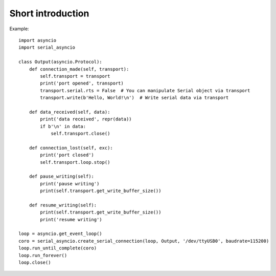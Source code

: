==================
Short introduction
==================

Example::

    import asyncio
    import serial_asyncio

    class Output(asyncio.Protocol):
        def connection_made(self, transport):
            self.transport = transport
            print('port opened', transport)
            transport.serial.rts = False  # You can manipulate Serial object via transport
            transport.write(b'Hello, World!\n')  # Write serial data via transport

        def data_received(self, data):
            print('data received', repr(data))
            if b'\n' in data:
                self.transport.close()

        def connection_lost(self, exc):
            print('port closed')
            self.transport.loop.stop()

        def pause_writing(self):
            print('pause writing')
            print(self.transport.get_write_buffer_size())

        def resume_writing(self):
            print(self.transport.get_write_buffer_size())
            print('resume writing')

    loop = asyncio.get_event_loop()
    coro = serial_asyncio.create_serial_connection(loop, Output, '/dev/ttyUSB0', baudrate=115200)
    loop.run_until_complete(coro)
    loop.run_forever()
    loop.close()

